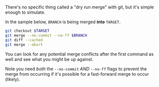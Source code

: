There's no specific thing called a "dry run merge" with git, but it's
simple enough to simulate.

In the sample below, =BRANCH= is being merged *into* =TARGET=.

#+BEGIN_SRC sh
    git checkout $TARGET
    git merge --no-commit --no-ff $BRANCH
    git diff --cached
    git merge --abort
#+END_SRC

You can look for any potential merge conflicts after the first command
as well and see what you might be up against.

Note you need /both/ the =--no-commit= /AND/ =--no-ff= flags to prevent
the merge from occurring if it's possible for a fast-forward merge to
occur (likely).
